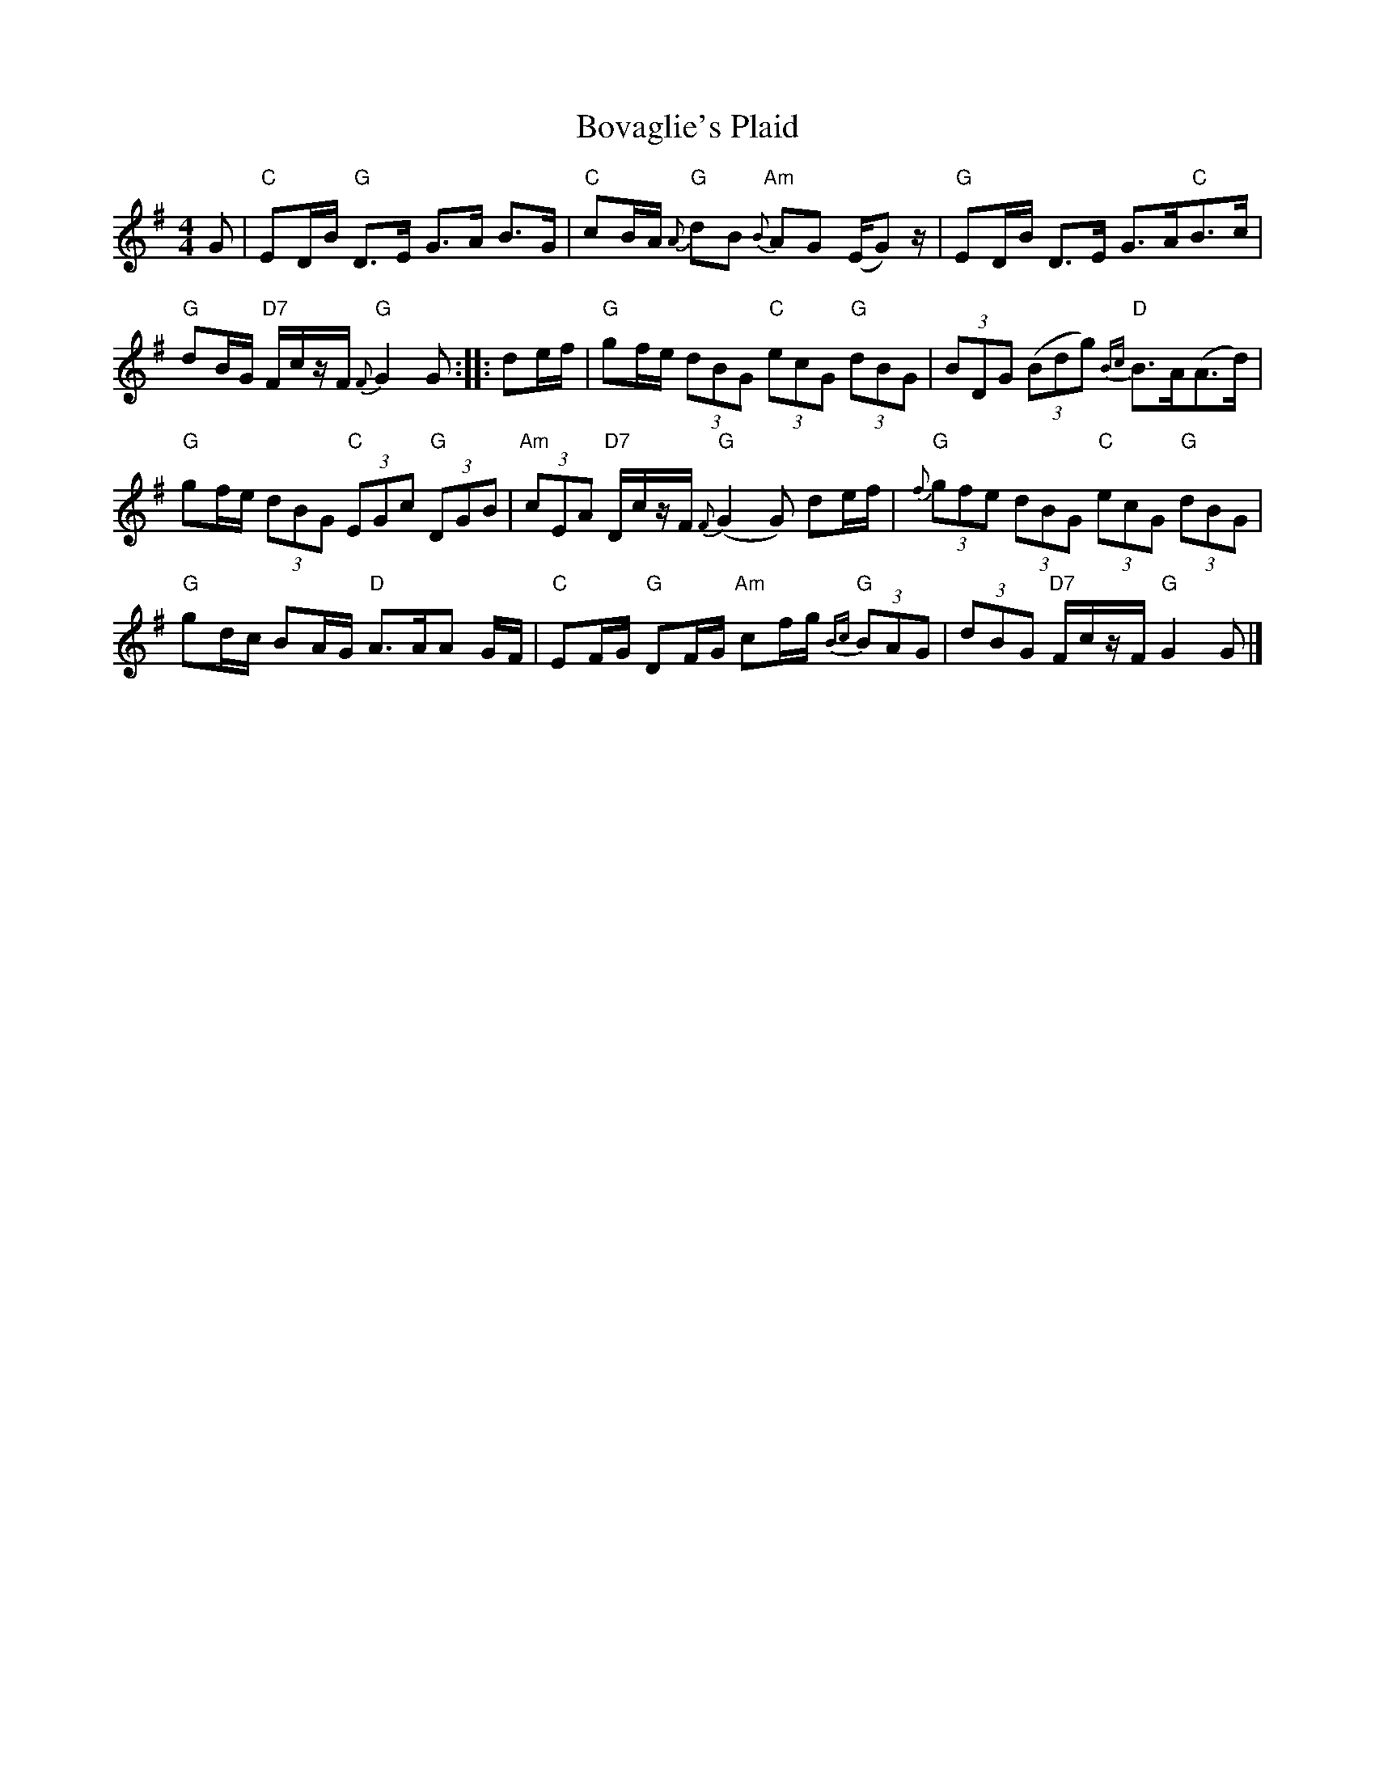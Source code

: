 X: 3
T: Bovaglie's Plaid
Z: JACKB
S: https://thesession.org/tunes/12668#setting23142
R: strathspey
M: 4/4
L: 1/8
K: Gmaj
G|"C"ED/B/ "G"D>E G>A B>G|"C"cB/A/ "G"{A}dB "Am"{B}AG (E/G) z/|"G"ED/B/ D>E G>A"C"B>c|
"G"dB/G/ "D7"F/c/z/F/ "G"{F}G2 G::de/f/|"G"gf/e/ (3 dBG "C"(3 ecG "G"(3 dBG|(3BDG (3(Bdg) "D"{Bc}B>A(A>d)|
"G"gf/e/ (3dBG "C"(3EGc "G"(3 DGB|"Am"(3cEA "D7"D/c/z/F/ "G"{F}(G2 G) de/f/|"G"{f}(3gfe (3dBG "C"(3ecG "G"(3dBG|
"G"gd/c/ BA/G/ "D"A>AA G/F/|"C"EF/G/ "G"DF/G/ "Am"cf/g/ "G"{Bc}(3 BAG|(3dBG "D7"F/c/z/F/ "G"G2 G|]
